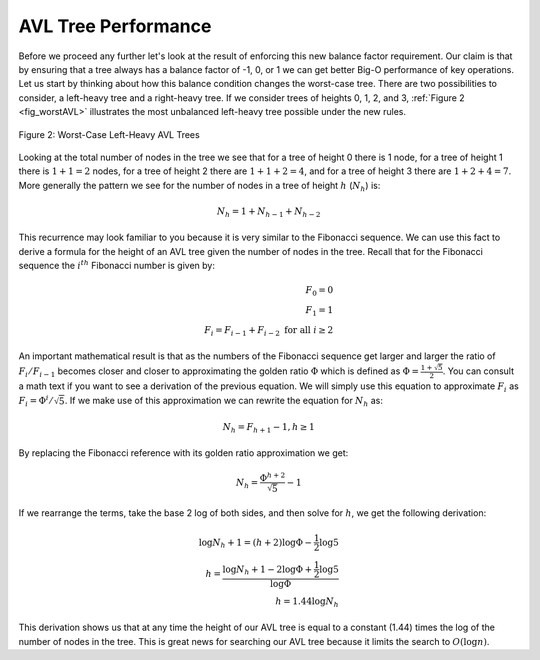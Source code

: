 ..  Copyright (C)  Brad Miller, David Ranum
    This work is licensed under the Creative Commons Attribution-NonCommercial-ShareAlike 4.0 International License. To view a copy of this license, visit http://creativecommons.org/licenses/by-nc-sa/4.0/.


AVL Tree Performance
~~~~~~~~~~~~~~~~~~~~

Before we proceed any further let's look at the result of enforcing this
new balance factor requirement. Our claim is that by ensuring that a
tree always has a balance factor of -1, 0, or 1 we can get better Big-O
performance of key operations. Let us start by thinking about how this
balance condition changes the worst-case tree. There are two
possibilities to consider, a left-heavy tree and a right-heavy tree. If
we consider trees of heights 0, 1, 2, and 3, :ref:`Figure 2 <fig_worstAVL>`
illustrates the most unbalanced left-heavy tree possible under the new
rules.

.. _fig_worstAVL:

.. figure:: Figures/worstAVL.png
   :align: center

   Figure 2: Worst-Case Left-Heavy AVL Trees
   

Looking at the total number of nodes in the tree we see that for a tree
of height 0 there is 1 node, for a tree of height 1 there is :math:`1 + 1
= 2` nodes, for a tree of height 2 there are :math:`1 + 1 + 2 = 4`, and
for a tree of height 3 there are :math:`1 + 2 + 4 = 7`. More generally
the pattern we see for the number of nodes in a tree of height :math:`h`
(:math:`N_h`) is:

.. math::

   N_h = 1 + N_{h-1} + N_{h-2}  


This recurrence may look familiar to you because it is very similar to
the Fibonacci sequence. We can use this fact to derive a formula for the
height of an AVL tree given the number of nodes in the tree. Recall that
for the Fibonacci sequence the :math:`i^{th}` Fibonacci number is
given by:

.. math::

   F_0 = 0 \\
   F_1 = 1 \\
   F_i = F_{i-1} + F_{i-2}  \text{ for all } i \ge 2


An important mathematical result is that as the numbers of the Fibonacci
sequence get larger and larger the ratio of :math:`F_i / F_{i-1}`
becomes closer and closer to approximating the golden ratio
:math:`\Phi` which is defined as
:math:`\Phi = \frac{1 + \sqrt{5}}{2}`. You can consult a math text if
you want to see a derivation of the previous equation. We will simply
use this equation to approximate :math:`F_i` as :math:`F_i =
\Phi^i/\sqrt{5}`. If we make use of this approximation we can rewrite
the equation for :math:`N_h` as:

.. math::

   N_h = F_{h+1} - 1, h \ge 1


By replacing the Fibonacci reference with its golden ratio approximation
we get: 

.. math::

   N_h = \frac{\Phi^{h+2}}{\sqrt{5}} - 1


If we rearrange the terms, take the base 2 log of both sides, and
then solve for :math:`h`, we get the following derivation:

.. math::

   \log{N_h+1} = (h+2)\log{\Phi} - \frac{1}{2} \log{5} \\
   h = \frac{\log{N_h+1} - 2 \log{\Phi} + \frac{1}{2} \log{5}}{\log{\Phi}} \\
   h = 1.44 \log{N_h}


This derivation shows us that at any time the height of our AVL tree is
equal to a constant (1.44) times the log of the number of nodes in the tree. This
is great news for searching our AVL tree because it limits the search to
:math:`O(\log{n})`.

